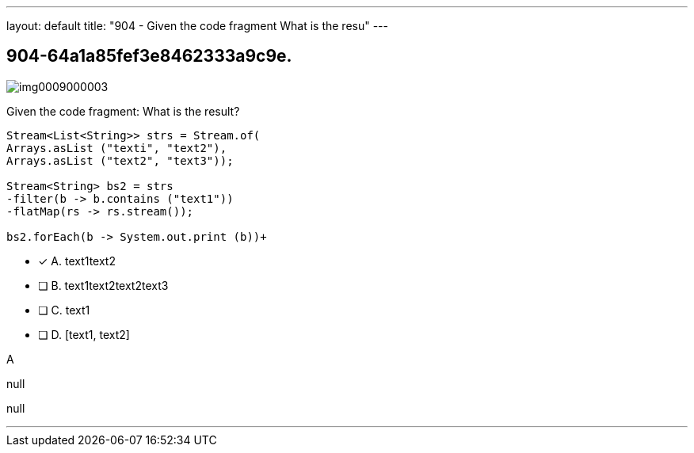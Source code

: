 ---
layout: default 
title: "904 - Given the code fragment
What is the resu"
---


[.question]
== 904-64a1a85fef3e8462333a9c9e.



[.image]
--

image::https://eaeastus2.blob.core.windows.net/optimizedimages/static/images/Java-SE-8-Programmer-II/question/img0009000003.png[]

--


****

[.query]
--
Given the code fragment:
What is the result?


[source,java]
----
Stream<List<String>> strs = Stream.of(
Arrays.asList ("texti", "text2"),
Arrays.asList ("text2", "text3"));

Stream<String> bs2 = strs
-filter(b -> b.contains ("text1"))
-flatMap(rs -> rs.stream());

bs2.forEach(b -> System.out.print (b))+
----


--

[.list]
--
* [*] A. text1text2
* [ ] B. text1text2text2text3
* [ ] C. text1
* [ ] D. [text1, text2]

--
****

[.answer]
A

[.explanation]
--
null
--

[.ka]
null

'''


